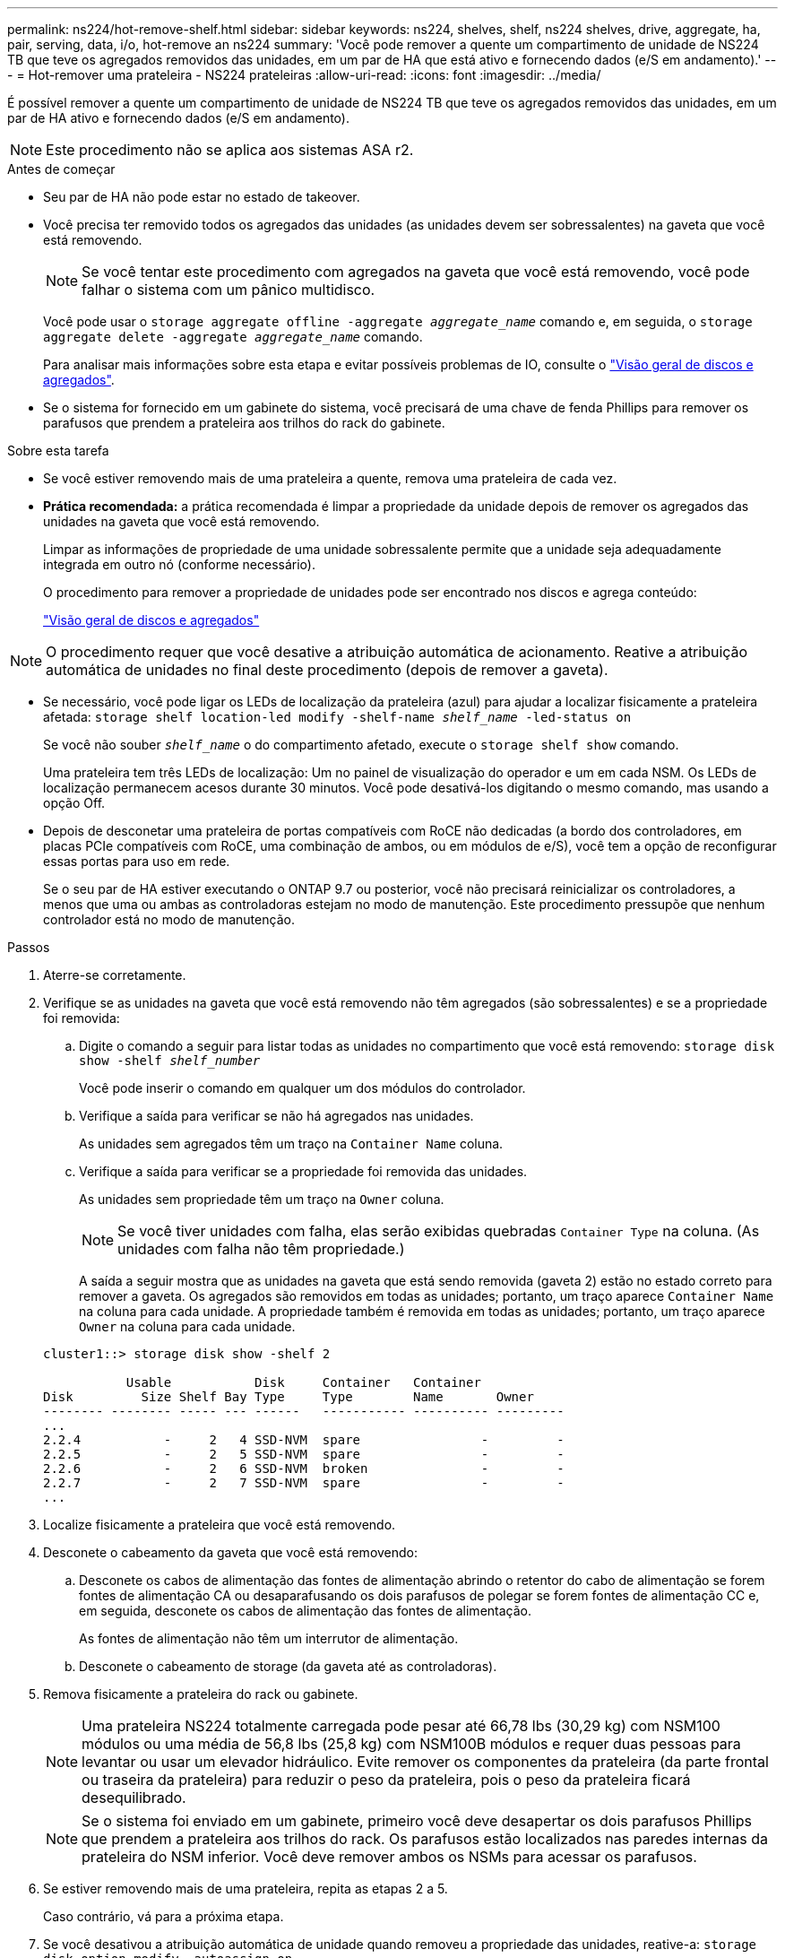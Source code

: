 ---
permalink: ns224/hot-remove-shelf.html 
sidebar: sidebar 
keywords: ns224, shelves, shelf, ns224 shelves, drive, aggregate, ha, pair, serving, data, i/o, hot-remove an ns224 
summary: 'Você pode remover a quente um compartimento de unidade de NS224 TB que teve os agregados removidos das unidades, em um par de HA que está ativo e fornecendo dados (e/S em andamento).' 
---
= Hot-remover uma prateleira - NS224 prateleiras
:allow-uri-read: 
:icons: font
:imagesdir: ../media/


[role="lead"]
É possível remover a quente um compartimento de unidade de NS224 TB que teve os agregados removidos das unidades, em um par de HA ativo e fornecendo dados (e/S em andamento).


NOTE: Este procedimento não se aplica aos sistemas ASA r2.

.Antes de começar
* Seu par de HA não pode estar no estado de takeover.
* Você precisa ter removido todos os agregados das unidades (as unidades devem ser sobressalentes) na gaveta que você está removendo.
+

NOTE: Se você tentar este procedimento com agregados na gaveta que você está removendo, você pode falhar o sistema com um pânico multidisco.

+
Você pode usar o `storage aggregate offline -aggregate _aggregate_name_` comando e, em seguida, o `storage aggregate delete -aggregate _aggregate_name_` comando.

+
Para analisar mais informações sobre esta etapa e evitar possíveis problemas de IO, consulte o https://docs.netapp.com/us-en/ontap/disks-aggregates/index.html["Visão geral de discos e agregados"^].

* Se o sistema for fornecido em um gabinete do sistema, você precisará de uma chave de fenda Phillips para remover os parafusos que prendem a prateleira aos trilhos do rack do gabinete.


.Sobre esta tarefa
* Se você estiver removendo mais de uma prateleira a quente, remova uma prateleira de cada vez.
* *Prática recomendada:* a prática recomendada é limpar a propriedade da unidade depois de remover os agregados das unidades na gaveta que você está removendo.
+
Limpar as informações de propriedade de uma unidade sobressalente permite que a unidade seja adequadamente integrada em outro nó (conforme necessário).

+
O procedimento para remover a propriedade de unidades pode ser encontrado nos discos e agrega conteúdo:

+
https://docs.netapp.com/us-en/ontap/disks-aggregates/index.html["Visão geral de discos e agregados"^]




NOTE: O procedimento requer que você desative a atribuição automática de acionamento. Reative a atribuição automática de unidades no final deste procedimento (depois de remover a gaveta).

* Se necessário, você pode ligar os LEDs de localização da prateleira (azul) para ajudar a localizar fisicamente a prateleira afetada: `storage shelf location-led modify -shelf-name _shelf_name_ -led-status on`
+
Se você não souber `_shelf_name_` o do compartimento afetado, execute o `storage shelf show` comando.

+
Uma prateleira tem três LEDs de localização: Um no painel de visualização do operador e um em cada NSM. Os LEDs de localização permanecem acesos durante 30 minutos. Você pode desativá-los digitando o mesmo comando, mas usando a opção Off.

* Depois de desconetar uma prateleira de portas compatíveis com RoCE não dedicadas (a bordo dos controladores, em placas PCIe compatíveis com RoCE, uma combinação de ambos, ou em módulos de e/S), você tem a opção de reconfigurar essas portas para uso em rede.
+
Se o seu par de HA estiver executando o ONTAP 9.7 ou posterior, você não precisará reinicializar os controladores, a menos que uma ou ambas as controladoras estejam no modo de manutenção. Este procedimento pressupõe que nenhum controlador está no modo de manutenção.



.Passos
. Aterre-se corretamente.
. Verifique se as unidades na gaveta que você está removendo não têm agregados (são sobressalentes) e se a propriedade foi removida:
+
.. Digite o comando a seguir para listar todas as unidades no compartimento que você está removendo: `storage disk show -shelf _shelf_number_`
+
Você pode inserir o comando em qualquer um dos módulos do controlador.

.. Verifique a saída para verificar se não há agregados nas unidades.
+
As unidades sem agregados têm um traço na `Container Name` coluna.

.. Verifique a saída para verificar se a propriedade foi removida das unidades.
+
As unidades sem propriedade têm um traço na `Owner` coluna.

+

NOTE: Se você tiver unidades com falha, elas serão exibidas quebradas `Container Type` na coluna. (As unidades com falha não têm propriedade.)

+
A saída a seguir mostra que as unidades na gaveta que está sendo removida (gaveta 2) estão no estado correto para remover a gaveta. Os agregados são removidos em todas as unidades; portanto, um traço aparece `Container Name` na coluna para cada unidade. A propriedade também é removida em todas as unidades; portanto, um traço aparece `Owner` na coluna para cada unidade.



+
[listing]
----
cluster1::> storage disk show -shelf 2

           Usable           Disk     Container   Container
Disk         Size Shelf Bay Type     Type        Name       Owner
-------- -------- ----- --- ------   ----------- ---------- ---------
...
2.2.4           -     2   4 SSD-NVM  spare                -         -
2.2.5           -     2   5 SSD-NVM  spare                -         -
2.2.6           -     2   6 SSD-NVM  broken               -         -
2.2.7           -     2   7 SSD-NVM  spare                -         -
...
----
. Localize fisicamente a prateleira que você está removendo.
. Desconete o cabeamento da gaveta que você está removendo:
+
.. Desconete os cabos de alimentação das fontes de alimentação abrindo o retentor do cabo de alimentação se forem fontes de alimentação CA ou desaparafusando os dois parafusos de polegar se forem fontes de alimentação CC e, em seguida, desconete os cabos de alimentação das fontes de alimentação.
+
As fontes de alimentação não têm um interrutor de alimentação.

.. Desconete o cabeamento de storage (da gaveta até as controladoras).


. Remova fisicamente a prateleira do rack ou gabinete.
+

NOTE: Uma prateleira NS224 totalmente carregada pode pesar até 66,78 lbs (30,29 kg) com NSM100 módulos ou uma média de 56,8 lbs (25,8 kg) com NSM100B módulos e requer duas pessoas para levantar ou usar um elevador hidráulico. Evite remover os componentes da prateleira (da parte frontal ou traseira da prateleira) para reduzir o peso da prateleira, pois o peso da prateleira ficará desequilibrado.

+

NOTE: Se o sistema foi enviado em um gabinete, primeiro você deve desapertar os dois parafusos Phillips que prendem a prateleira aos trilhos do rack. Os parafusos estão localizados nas paredes internas da prateleira do NSM inferior. Você deve remover ambos os NSMs para acessar os parafusos.

. Se estiver removendo mais de uma prateleira, repita as etapas 2 a 5.
+
Caso contrário, vá para a próxima etapa.

. Se você desativou a atribuição automática de unidade quando removeu a propriedade das unidades, reative-a: `storage disk option modify -autoassign on`
+
Você executa o comando em ambos os módulos do controlador.

. Você tem a opção de reconfigurar as portas compatíveis com RoCE não dedicadas para uso em rede, executando as seguintes subetapas. Caso contrário, você é feito com este procedimento.
+
.. Verifique os nomes das portas não dedicadas, atualmente configuradas para uso em armazenamento: `storage port show`
+
Você pode inserir o comando em qualquer um dos módulos do controlador.

+

NOTE: As portas não dedicadas configuradas para uso de armazenamento são exibidas na saída da seguinte forma: Se seu par de HA estiver executando o ONTAP 9.8 ou posterior, as portas não dedicadas serão exibidas `storage` `Mode` na coluna. Se o seu par de HA estiver executando o ONTAP 9,7, as portas não dedicadas, exibidas `false` `Is Dedicated?` na coluna, também serão exibidas `enabled` na `State` coluna.

.. Conclua o conjunto de etapas aplicáveis à versão do ONTAP que seu par de HA está sendo executado:
+
[cols="1,2"]
|===
| Se o seu par HA estiver em execução... | Então... 


 a| 
ONTAP 9 .8 ou posterior
 a| 
... Reconfigure as portas não dedicadas para utilização em rede, no primeiro módulo do controlador: `storage port modify -node _node name_ -port _port name_ -mode network`
+
Você deve executar este comando para cada porta que você está reconfigurando.

... Repita o passo acima para reconfigurar as portas no segundo módulo do controlador.
... Vá para a subetapa 8c para verificar todas as alterações de porta.




 a| 
ONTAP 9,7
 a| 
... Reconfigure as portas não dedicadas para utilização em rede, no primeiro módulo do controlador: `storage port disable -node _node name_ -port _port name_`
+
Você deve executar este comando para cada porta que você está reconfigurando.

... Repita o passo acima para reconfigurar as portas no segundo módulo do controlador.
... Vá para a subetapa 8c para verificar todas as alterações de porta.


|===
.. Verifique se as portas não dedicadas de ambos os módulos do controlador são reconfiguradas para uso em rede: `storage port show`
+
Você pode inserir o comando em qualquer um dos módulos do controlador.

+
Se o seu par de HA estiver executando o ONTAP 9.8 ou posterior, as portas não dedicadas serão exibidas `network` `Mode` na coluna.

+
Se o seu par de HA estiver executando o ONTAP 9,7, as portas não dedicadas, exibidas `false` `Is Dedicated?` na coluna, também serão exibidas `disabled` na `State` coluna.




